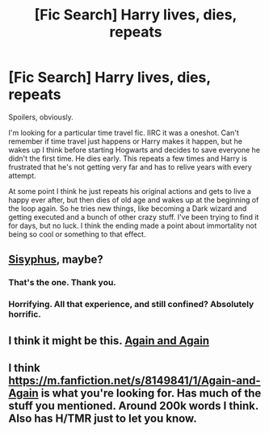 #+TITLE: [Fic Search] Harry lives, dies, repeats

* [Fic Search] Harry lives, dies, repeats
:PROPERTIES:
:Author: ScottPress
:Score: 3
:DateUnix: 1495758004.0
:DateShort: 2017-May-26
:END:
Spoilers, obviously.

I'm looking for a particular time travel fic. IIRC it was a oneshot. Can't remember if time travel just happens or Harry makes it happen, but he wakes up I think before starting Hogwarts and decides to save everyone he didn't the first time. He dies early. This repeats a few times and Harry is frustrated that he's not getting very far and has to relive years with every attempt.

At some point I think he just repeats his original actions and gets to live a happy ever after, but then dies of old age and wakes up at the beginning of the loop again. So he tries new things, like becoming a Dark wizard and getting executed and a bunch of other crazy stuff. I've been trying to find it for days, but no luck. I think the ending made a point about immortality not being so cool or something to that effect.


** [[https://archiveofourown.org/works/1113651][Sisyphus]], maybe?
:PROPERTIES:
:Author: TheChaoticDoctor
:Score: 9
:DateUnix: 1495762813.0
:DateShort: 2017-May-26
:END:

*** That's the one. Thank you.
:PROPERTIES:
:Author: ScottPress
:Score: 1
:DateUnix: 1495775752.0
:DateShort: 2017-May-26
:END:


*** Horrifying. All that experience, and still confined? Absolutely horrific.
:PROPERTIES:
:Author: healzsham
:Score: 1
:DateUnix: 1495794739.0
:DateShort: 2017-May-26
:END:


** I think it might be this. [[https://www.fanfiction.net/s/8149841/1/Again-and-Again][Again and Again]]
:PROPERTIES:
:Author: aLionsRoar
:Score: 3
:DateUnix: 1495760141.0
:DateShort: 2017-May-26
:END:


** I think [[https://m.fanfiction.net/s/8149841/1/Again-and-Again]] is what you're looking for. Has much of the stuff you mentioned. Around 200k words I think. Also has H/TMR just to let you know.
:PROPERTIES:
:Author: DemonicDruid
:Score: 2
:DateUnix: 1495760858.0
:DateShort: 2017-May-26
:END:

